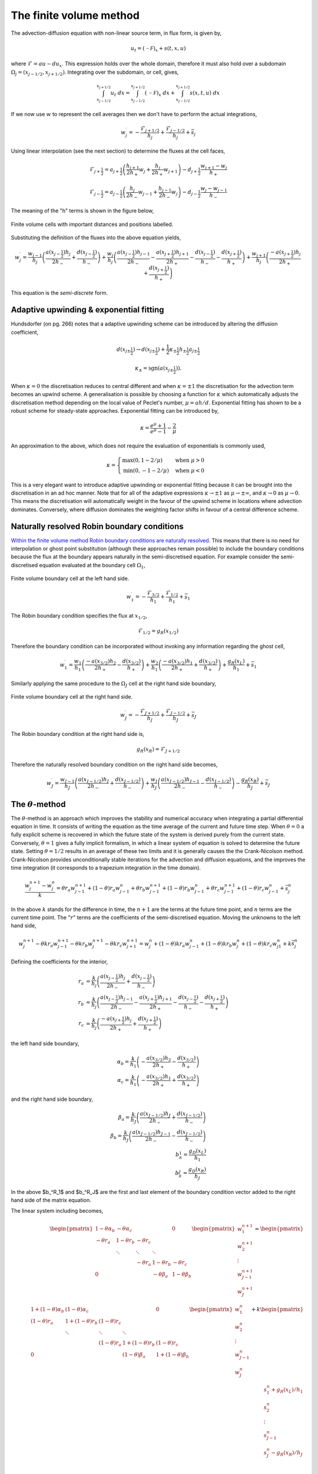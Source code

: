 The finite volume method
------------------------

The advection-diffusion equation with non-linear source term, in flux form, is given by,

.. math::
	u_t = (\mathcal{-F})_x + s(t,x,u)

where :math:`\mathcal{F} = au - du_x`. This expression holds over the whole domain, therefore it must also hold over a subdomain :math:`\Omega_j=(x_{j-1/2}, x_{j+1/2})`. Integrating over the subdomain, or cell, gives,
	
.. math::
	\int_{x_{j-1/2}}^{x_{j+1/2}} u_t~dx = \int_{x_{j-1/2}}^{x_{j+1/2}} (\mathcal{-F})_x~dx + \int_{x_{j-1/2}}^{x_{j+1/2}} s(x,t,u)~dx

If we now use :math:`w` to represent the cell averages then we don't have to perform the actual integrations,

.. math::
	w_j^{\prime} =  -\frac{\mathcal{F}_{j+1/2}}{h_j} + \frac{\mathcal{F}_{j-1/2}}{h_{j}} + \bar{s}_j

Using linear interpolation (see the next section) to determine the fluxes at the cell faces,

.. math::
	\mathcal{F}_{j+\frac{1}{2}} = a_{j+\frac{1}{2}}\left( \frac{h_{j+1}}{2h_{+}} w_j + \frac{h_j}{2h_{+}} w_{j+1} \right) - d_{j+\frac{1}{2}} \frac{w_{j+1}-w_j}{h_{+}}

.. math::
	\mathcal{F}_{j-\frac{1}{2}} = a_{j-\frac{1}{2}}\left( \frac{h_{j}}{2h_{-}} w_{j-1} + \frac{h_{j-1}}{2h_{-}} w_{j} \right) - d_{j-\frac{1}{2}} \frac{w_{j}-w_{j-1}}{h_{-}}

The meaning of the "h" terms is shown in the figure below,

.. figure:: img/cells_FVM.png
   :scale: 50 %
   :alt: Finite volume cells with important distances and positions labelled.
   :align: center

   Finite volume cells with important distances and positions labelled.
  
Substituting the definition of the fluxes into the above equation yields,

.. math::
	w_j^{\prime} = \frac{w_{j-1}}{h_j} \left( \frac{a(x_{j-\frac{1}{2}}) h_j}{2h_{-}} + \frac{d(x_{j-\frac{1}{2}})}{h_{-}}\right) + \frac{w_j}{h_j}\left( \frac{a(x_{j-\frac{1}{2}})h_{j-1}}{2h_{-}} - \frac{a(x_{j+\frac{1}{2}})h_{j+1}}{2h_{+}} - 	\frac{d(x_{j-\frac{1}{2}})}{h_{-}} - \frac{d(x_{j+\frac{1}{2}})}{h_{+}}  \right) + \frac{w_{j+1}}{h_j} \left( \frac{-a(x_{j+\frac{1}{2}})h_j}{2h_{+}} + \frac{d(x_{j+\frac{1}{2}})}{h_{+}} \right)

This equation is the *semi-discrete* form.

Adaptive upwinding & exponential fitting
****************************************

Hundsdorfer (on pg. 266) notes that a adaptive upwinding scheme can be introduced by altering the diffusion coefficient,

.. math::
	d(x_{j\pm\frac{1}{2}}) \rightarrow d(x_{j\pm\frac{1}{2}}) + \frac{1}{2}\kappa_{\pm\frac{1}{2}} h_{\pm\frac{1}{2}} a_{j\pm\frac{1}{2}}


.. math::
	\kappa_{\pm}=\text{sgn}(a(x_{j\pm\frac{1}{2}})). 

When :math:`\kappa=0` the discretisation reduces to central different and when :math:`\kappa=\pm1` the discretisation for the advection term becomes an upwind scheme. A generalisation is possible by choosing a function for :math:`\kappa` which automatically adjusts the discretisation method depending on the local value of Peclet's number, :math:`\mu=ah/d`. Exponential fitting has shown to be a robust scheme for steady-state approaches. Exponential fitting can be introduced by,

.. math::
	 \kappa = \frac{e^{\mu}+1}{e^{\mu}-1} - \frac{2}{\mu}

An approximation to the above, which does not require the evaluation of exponentials is commonly used,

.. math::
	\kappa = \begin{cases}
	\text{max}(0, 1-2/\mu) & \text{when}~ \mu>0 \\	
	\text{min}(0, -1-2/\mu) & \text{when}~ \mu<0
	\end{cases}

.. figure:: img/Exponential_fitting_and_approximation.png
   :scale: 10 %
   :alt: Exponential fitting and approximation
   :align: center


This is a very elegant want to introduce adaptive upwinding or exponential fitting because it can be brought into the discretisation in an ad hoc manner. Note that for all of the adaptive expressions :math:`\kappa\rightarrow\pm1` as :math:`\mu\rightarrow\pm\infty`, and :math:`\kappa\rightarrow 0` as :math:`\mu\rightarrow 0`. This means the discretisation will automatically weight in the favour of the upwind scheme in locations where advection dominates. Conversely, where diffusion dominates the weighting factor shifts in favour of a central difference scheme.

Naturally resolved Robin boundary conditions
********************************************


`Within the finite volume method Robin boundary conditions are naturally resolved <http://scicomp.stackexchange.com/questions/7650/how-should-boundary-conditions-be-applied-when-using-finite-volume-method>`_. This means that there is no need for interpolation or ghost point substitution (although these approaches remain possible) to include the boundary conditions because the flux at the boundary appears naturally in the semi-discretised equation. For example consider the semi-discretised equation evaluated at the boundary cell :math:`\Omega_1`,

.. figure:: img/boundary_cell_FVM.png
   :scale: 50 %
   :alt: Finite volume boundary cell at the left hand side.
   :align: center

   Finite volume boundary cell at the left hand side.

.. math::
	w_1^{\prime} =  -\frac{\mathcal{F}_{3/2}}{h_1} + \frac{\mathcal{F}_{1/2}}{h_{1}} + \bar{s}_1

The Robin boundary condition specifies the flux at :math:`x_{1/2}`,

.. math::
	\mathcal{F}_{1/2} = g_{R}(x_{1/2})

Therefore the boundary condition can be incorporated without invoking any information regarding the ghost cell,

.. math::
	w_1^{\prime} = \frac{w_1}{h_1}\left( \frac{-a(x_{3/2})h_{2}}{2h_{+}} - \frac{d(x_{3/2})}{h_{+}} \right) + \frac{w_{2}}{h_1} \left( \frac{-a(x_{3/2}) h_1}{2h_{+}} + \frac{d(x_{3/2})}{h_{+}} \right) + \frac{g_{R}(x_L)}{h_1} + \bar{s}_1

Similarly applying the same procedure to the :math:`\Omega_J` cell at the right hand side boundary,

.. figure:: img/boundary_cell_FVM_rhs.png
   :scale: 50 %
   :alt: Finite volume boundary cell at the right hand side.
   :align: center

   Finite volume boundary cell at the right hand side.

.. math::
	w_J^{\prime} =  -\frac{\mathcal{F}_{J+1/2}}{h_J} + \frac{\mathcal{F}_{J-1/2}}{h_J} + \bar{s}_J

The Robin boundary condition at the right hand side is,

.. math::
	g_{R}(x_R) = \mathcal{F}_{J+1/2}

Therefore the naturally resolved boundary condition on the right hand side becomes,

.. math::
	w_J^{\prime} = \frac{w_{J-1}}{h_J}\left( \frac{a(x_{J-1/2})h_{J}}{2h_{-}} + \frac{d(x_{J-1/2})}{h_{-}} \right) + \frac{w_{J}}{h_J} \left( \frac{a(x_{J-1/2}) h_{J-1}}{2h_{-}} - \frac{d(x_{J-1/2})}{h_{-}} \right) - \frac{g_{R}(x_R)}{h_J} + \bar{s}_J

The :math:`\theta`-method
*************************

The :math:`\theta`-method is an approach which improves the stability and numerical accuracy when integrating a partial differential equation in time. It consists of writing the equation as the time average of the current and future time step. When :math:`\theta=0` a fully explicit scheme is recovered in which the future state of the system is derived purely from the current state. Conversely,  :math:`\theta=1` gives a fully implicit formalism, in which a linear system of equation is solved to determine the future state. Setting :math:`\theta=1/2` results in an average of these two limits and it is generally causes the the Crank-Nicolson method. Crank-Nicolson provides unconditionally stable iterations for the advection and diffusion equations, and the improves the time integration (it corresponds to a trapezium integration in the time domain).


.. math::
	\frac{w_j^{n+1} - w_j^n}{k} = \theta r_a w_{j-1}^{n+1} + (1 - \theta) r_a w_{j-1}^{n} + \theta r_b w_{j-1}^{n+1}  + (1 - \theta) r_b w_{j-1}^{n} +  \theta r_c w_{j-1}^{n+1}  + (1 - \theta) r_c w_{j-1}^{n} + \bar{s}_j^n

In the above :math:`k` stands for the difference in time, the :math:`n+1` are the terms at the future time point, and :math:`n` terms are the current time point. The ":math:`r`" terms are the coefficients of the semi-discretised equation. Moving the unknowns to the left hand side,

.. math::
	w_j^{n+1} - \theta k r_a w_{j-1}^{n+1} - \theta k r_b w_{j}^{n+1} - \theta k r_c w_{j+1}^{n+1} = w_j^{n} + (1 - \theta) k r_a w_{j-1}^{n} + (1 - \theta) k r_b w_{j}^{n} + (1 - \theta) k r_c w_{j1}^{n} + k \bar{s}_j^n
	
Defining the coefficients for the interior,

.. math::
	r_a & = \frac{k}{h_j} \left( \frac{a(x_{j-\frac{1}{2}}) h_j}{2h_{-}}  + \frac{d(x_{j-\frac{1}{2}})}{h_{-}}\right) \\
	r_b & = \frac{k}{h_j}\left( \frac{a(x_{j-\frac{1}{2}})h_{j-1}}{2h_{-}} - \frac{a(x_{j+\frac{1}{2}})h_{j+1}}{2h_{+}} - \frac{d(x_{j-\frac{1}{2}})}{h_{-}} - \frac{d(x_{j+\frac{1}{2}})}{h_{+}}  \right)\\
	r_c & = \frac{k}{h_j} \left( \frac{-a(x_{j+\frac{1}{2}})h_j}{2h_{+}} + \frac{d(x_{j+\frac{1}{2}})}{h_{+}} \right)

the left hand side boundary,

.. math::
	\alpha_b = \frac{k}{h_1}\left( -\frac{a(x_{3/2})h_2}{2h_{+}} - \frac{d(x_{3/2})}{h_{+}} \right) \\
	\alpha_c = \frac{k}{h_1}\left( -\frac{a(x_{3/2})h_1}{2h_{+}} + \frac{d(x_{3/2})}{h_{+}} \right)

and the right hand side boundary,

.. math::
	\beta_a = \frac{k}{h_J}\left( \frac{a(x_{J-1/2})h_J}{2h_{-}} + \frac{d(x_{J-1/2})}{h_{-}} \right) \\
	\beta_b = \frac{k}{h_J}\left( \frac{a(x_{J-1/2})h_{J-1}}{2h_{-}} - \frac{d(x_{J-1/2})}{h_{-}} \right) \\
	b_^R_1 = \frac{g_D(x_{L})}{h_1} \\
	b_^R_J = \frac{g_D(x_{R})}{h_J}

In the above $b_^R_1$ and $b_^R_J$ are the first and last element of the boundary condition vector added to the right hand side of the matrix equation.

The linear system including becomes,

.. math::
	\begin{align} 
	\begin{pmatrix}
	1-\theta \alpha_b & -\theta \alpha_c    &        &       & 0   \\
	-\theta r_a & 1-\theta r_b    & -\theta r_c    &       &     \\
	    & \ddots & \ddots & \ddots&     \\
	    &        &  - \theta r_a   & 1-\theta r_b   & -\theta r_c \\
	 0  &        &        & -\theta \beta_a   & 1-\theta \beta_b
	\end{pmatrix}
	\begin{pmatrix}
	    w_1^{n+1} \\
	    w_2^{n+1} \\
	    \vdots \\
	    w_{J-1}^{n+1} \\
	    w_J^{n+1} \\
	\end{pmatrix} = 
	\begin{pmatrix}
	1+(1-\theta)\alpha_b & (1-\theta)\alpha_c    &        &       & 0   \\
	(1-\theta)r_a & 1+(1-\theta)r_b    & (1-\theta)r_c    &       &     \\
	    & \ddots & \ddots & \ddots&     \\
	    &        &  (1-\theta)r_a   & 1+(1-\theta)r_b   & (1-\theta)r_c \\
	 0  &        &        & (1-\theta)\beta_a   & 1+(1-\theta)\beta_b
	\end{pmatrix}
	\begin{pmatrix}
	    w_1^n \\
	    w_2^n \\
	    \vdots \\
	    w_{J-1}^n \\
	    w_J^n \\
	\end{pmatrix} + k
	\begin{pmatrix}
	    s_1^n + g_R(x_L)/h_1 \\
	    s_2^n \\
	    \vdots \\
	    s_{J-1}^n \\
	    s_J^n - g_R(x_R)/h_J\\
	\end{pmatrix}
	\end{align}

Notice how the boundary conditions appear in the vector on the right hand side.



Aside :math:`-` Linear interpolation between cell centre and face values
=========================================================================

In general, linear interpolation between two points :math:`(x_0, x_1)` can be used to find the value of a function at :math:`f(x)`,

.. math::
	f(x) = \frac{x - x_1}{x_0 - x_1}f(x_0) + \frac{x - x_0}{x_1 - x_0}f(x_1)

In a cell centred grid we know the value of the variable :math:`w` at difference points, :math:`w_j` and :math:`w_{j+1}`. We can apply the linear interpolation formulae above to determine value at cell face :math:`w_{j+1/2}`.

.. math::
	w_{j+1/2} =  \frac{x_{j+1/2} - x_{j+1}}{x_{j} - x_{j+1}} w_j + \frac{x_{j+1/2} - x_j}{x_{j+1} - x_j} w_{j+1} 

This can be simplified firstly by using function to represent the distance between cell centres,

.. math::
	h_{-} = x_j - x_{j-1} \quad h_{+} = x_{j+1} - x_{j}

to give, 

.. math::
	w_{j+1/2} = \frac{x_{j+1} - x_{j+1/2}}{h_{+}} w_j + \frac{x_{j+1/2} - x_j}{h_{+}} w_{j+1}

This expression still contains :math:`x_{j+1/2}` which we can simplify further by using an expression for the position of cell centres,

.. math::
	x_j = \frac{1}{2} \left( x_{j-\frac{1}{2}} + x_{j+\frac{1}{2}} \right) \quad x_{j+1} = \frac{1}{2} \left( x_{j+\frac{1}{2}} + x_{j+\frac{3}{2}} \right)


Note, this expression is still valid of non-uniform grids, it simply says that cell centres are always equidistant from two faces. Rearranging the above expression and substituting in for :math:`x_{j}` and :math:`x_{j+1}` terms gives, 

.. math::
	w_{j+1/2} = \frac{\frac{1}{2} \left( x_{j+\frac{1}{2}} + x_{j+\frac{3}{2}} \right) - x_{j+1/2}}{h_{+}} w_j + \frac{x_{j+1/2} - \frac{1}{2} \left( 	x_{j-\frac{1}{2}} + x_{j+\frac{1}{2}} \right)}{h_{+}} w_{j+1}


Finally, by defining the distance between vertices as, :math:`h_j = x_{j+\frac{1}{2}} - x_{j-\frac{1}{2}}`, we can simplify to the following expression,

.. math::
	w_{j+1/2} = \frac{h_{j+1}}{2h_{+}} w_j + \frac{h_j}{2h_{+}} w_{j+1}


Similarly the :math:`w_{j-1/2}` can be found,

.. math::
	w_{j-1/2} = \frac{h_{j}}{2h_{-}} w_{j-1} + \frac{h_{j-1}}{2h_{-}} w_{j}

